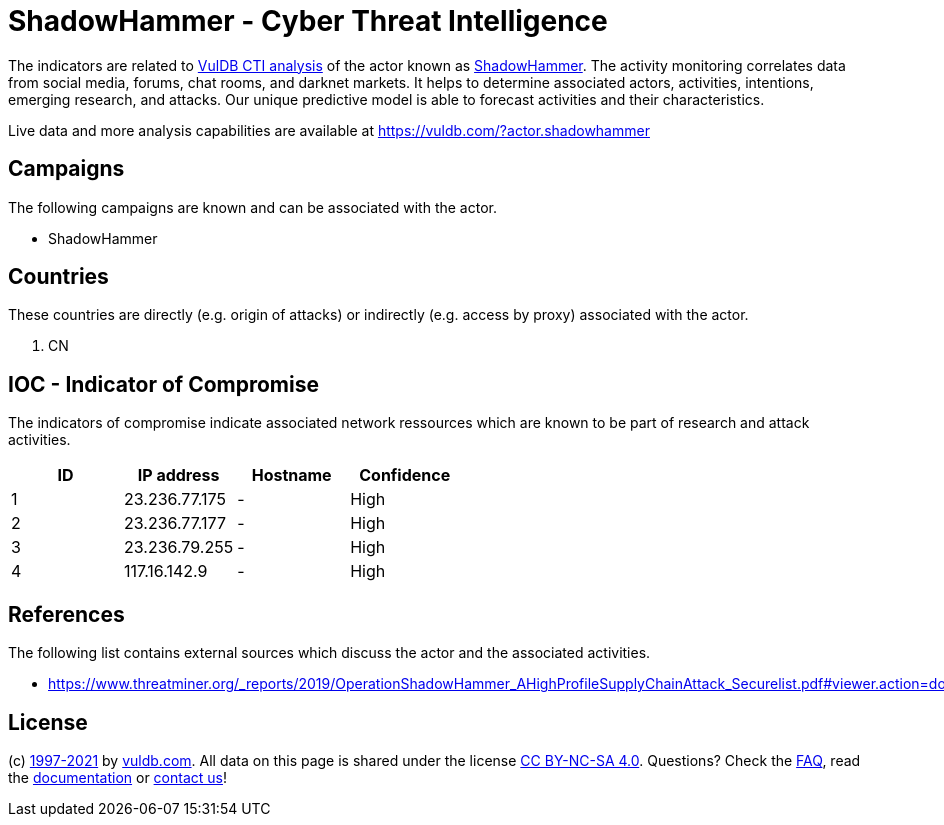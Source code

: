 = ShadowHammer - Cyber Threat Intelligence

The indicators are related to https://vuldb.com/?doc.cti[VulDB CTI analysis] of the actor known as https://vuldb.com/?actor.shadowhammer[ShadowHammer]. The activity monitoring correlates data from social media, forums, chat rooms, and darknet markets. It helps to determine associated actors, activities, intentions, emerging research, and attacks. Our unique predictive model is able to forecast activities and their characteristics.

Live data and more analysis capabilities are available at https://vuldb.com/?actor.shadowhammer

== Campaigns

The following campaigns are known and can be associated with the actor.

- ShadowHammer

== Countries

These countries are directly (e.g. origin of attacks) or indirectly (e.g. access by proxy) associated with the actor.

. CN

== IOC - Indicator of Compromise

The indicators of compromise indicate associated network ressources which are known to be part of research and attack activities.

[options="header"]
|========================================
|ID|IP address|Hostname|Confidence
|1|23.236.77.175|-|High
|2|23.236.77.177|-|High
|3|23.236.79.255|-|High
|4|117.16.142.9|-|High
|========================================

== References

The following list contains external sources which discuss the actor and the associated activities.

* https://www.threatminer.org/_reports/2019/OperationShadowHammer_AHighProfileSupplyChainAttack_Securelist.pdf#viewer.action=download

== License

(c) https://vuldb.com/?doc.changelog[1997-2021] by https://vuldb.com/?doc.about[vuldb.com]. All data on this page is shared under the license https://creativecommons.org/licenses/by-nc-sa/4.0/[CC BY-NC-SA 4.0]. Questions? Check the https://vuldb.com/?doc.faq[FAQ], read the https://vuldb.com/?doc[documentation] or https://vuldb.com/?contact[contact us]!
